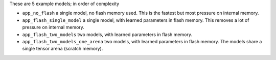 These are 5 example models; in order of complexity

* ``app_no_flash`` a single model, no flash memory used. This is the
  fastest but most pressure on internal memory.

* ``app_flash_single_model`` a single model, with learned parameters in
  flash memory. This removes a lot of pressure on internal memory.

* ``app_flash_two_models`` two models, with learned parameters in flash memory.

* ``app_flash_two_models_one_arena`` two models, with learned parameters in
  flash memory. The models share a single tensor arena (scratch memory).

